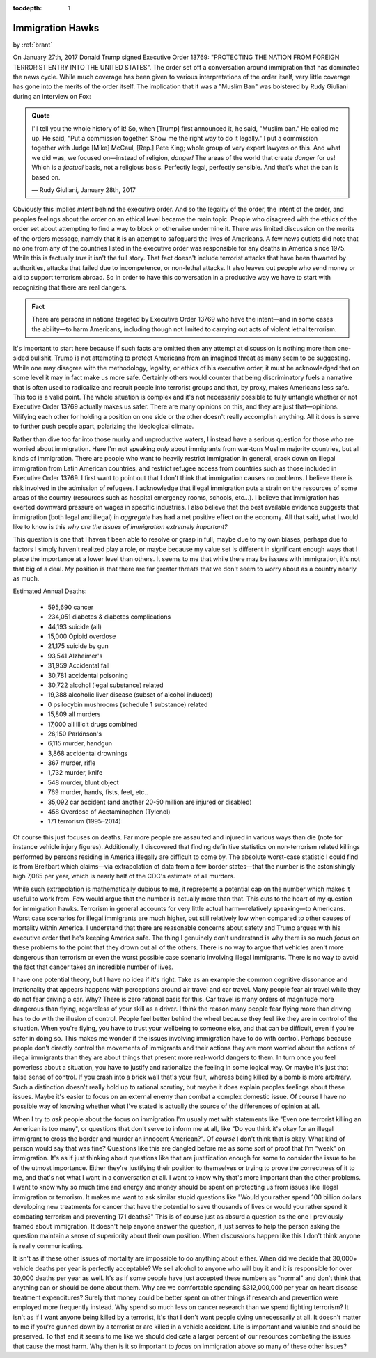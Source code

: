 :tocdepth: 1

.. _article_10:

Immigration Hawks
=================

.. container:: center

    by :ref:`brant`

On January 27th, 2017 Donald Trump signed Executive Order 13769: "PROTECTING
THE NATION FROM FOREIGN TERRORIST ENTRY INTO THE UNITED STATES". The order set
off a conversation around immigration that has dominated the news cycle. While
much coverage has been given to various interpretations of the order itself,
very little coverage has gone into the merits of the order itself. The
implication that it was a "Muslim Ban" was bolstered by Rudy Giuliani during an
interview on Fox:

.. admonition:: Quote
   :class: admonition-todo

   I'll tell you the whole history of it! So, when [Trump] first announced it,
   he said, "Muslim ban." He called me up. He said, "Put a commission together.
   Show me the right way to do it legally." I put a commission together with
   Judge [Mike] McCaul, [Rep.] Pete King; whole group of very expert lawyers on
   this.  And what we did was, we focused on—instead of religion, *danger!* The
   areas of the world that create *danger* for us! Which is a *factual* basis,
   not a religious basis. Perfectly legal, perfectly sensible. And that's what
   the ban is based on.

   — Rudy Giuliani, January 28th, 2017

Obviously this implies *intent* behind the executive order. And so the legality
of the order, the intent of the order, and peoples feelings about the order on
an ethical level became the main topic. People who disagreed with the ethics of
the order set about attempting to find a way to block or otherwise undermine
it. There was limited discussion on the merits of the orders message, namely
that it is an attempt to safeguard the lives of Americans. A few news outlets
did note that no one from any of the countries listed in the executive order
was responsible for any deaths in America since 1975. While this is factually
*true* it isn't the full story. That fact doesn't include terrorist attacks
that have been thwarted by authorities, attacks that failed due to
incompetence, or non-lethal attacks. It also leaves out people who send money
or aid to support terrorism abroad. So in order to have this conversation in a
productive way we have to start with recognizing that there are real dangers.

.. admonition:: Fact
   :class: tip

   There are persons in nations targeted by Executive Order 13769 who have the
   intent—and in some cases the ability—to harm Americans, including though not
   limited to carrying out acts of violent lethal terrorism.

It's important to start here because if such facts are omitted then any attempt
at discussion is nothing more than one-sided bullshit. Trump is not attempting
to protect Americans from an imagined threat as many seem to be suggesting.
While one may disagree with the methodology, legality, or ethics of his
executive order, it must be acknowledged that on some level it may in fact make
us more safe. Certainly others would counter that being discriminatory fuels a
narrative that is often used to radicalize and recruit people into terrorist
groups and that, by proxy, makes Americans less safe. This too is a valid
point. The whole situation is complex and it's not necessarily possible to
fully untangle whether or not Executive Order 13769 actually makes us safer.
There are many opinions on this, and they are just that—opinions. Vilifying
each other for holding a position on one side or the other doesn't really
accomplish anything. All it does is serve to further push people apart,
polarizing the ideological climate.

Rather than dive too far into those murky and unproductive waters, I instead
have  a serious question for those who are worried about immigration. Here I'm
not speaking *only* about immigrants from war-torn Muslim majority countries,
but all kinds  of immigration. There are people who want to heavily restrict
immigration in general, crack down on illegal immigration from Latin American
countries, and restrict refugee access from countries such as those included in
Executive Order 13769. I first want to point out that I don't think that
immigration causes no problems. I believe there is risk involved in the
admission of refugees. I acknowledge that illegal immigration puts a strain on
the resources of some areas of the country (resources such as hospital
emergency rooms, schools, etc...). I believe that immigration has exerted
downward pressure on wages in specific industries. I also believe that the best
available evidence suggests that immigration (both legal and illegal) in
*aggregate* has had a net positive effect on the economy. All that said, what I
would like to know is this *why are the issues of immigration extremely
important?*

This question is one that I haven't been able to resolve or grasp in full,
maybe  due to my own biases, perhaps due to factors I simply haven't realized
play a role, or maybe because my value set is different in significant enough
ways that I place the importance at a lower level than others. It seems to me
that while there may be issues with immigration, it's not that big of a deal.
My position is that there are far greater threats that we don't seem to worry
about as a country nearly as much.

Estimated Annual Deaths:

    - 595,690 cancer
    - 234,051 diabetes & diabetes complications
    - 44,193 suicide (all)
    - 15,000 Opioid overdose
    - 21,175 suicide by gun
    - 93,541 Alzheimer's
    - 31,959 Accidental fall
    - 30,781 accidental poisoning
    - 30,722 alcohol (legal substance) related
    - 19,388 alcoholic liver disease (subset of alcohol induced)
    - 0 psilocybin mushrooms (schedule 1 substance) related
    - 15,809 all murders
    - 17,000 all illicit drugs combined
    - 26,150 Parkinson's
    - 6,115 murder, handgun
    - 3,868 accidental drownings
    - 367 murder, rifle
    - 1,732 murder, knife
    - 548 murder, blunt object
    - 769 murder, hands, fists, feet, etc..
    - 35,092 car accident (and another 20-50 million are injured or disabled)
    - 458 Overdose of Acetaminophen (Tylenol)
    - 171 terrorism (1995–2014)

Of course this just focuses on deaths. Far more people are assaulted and
injured in various ways than die (note for instance vehicle injury figures).
Additionally, I discovered that finding definitive statistics on non-terrorism
related killings performed by persons residing in America illegally are
difficult to come by. The absolute worst-case statistic I could find is from
Breitbart which claims—via extrapolation of data from a few border states—that
the number is the astonishingly high 7,085 per year, which is nearly half of
the CDC's estimate of all murders.

While such extrapolation is mathematically dubious to me, it represents a
potential cap on the number which makes it useful to work from. Few would argue
that the number is actually more than that. This cuts to the heart of my
question for immigration hawks. Terrorism in general accounts for very little
actual harm—relatively speaking—to Americans. Worst case scenarios for illegal
immigrants are much higher, but still relatively low when compared to other
causes of mortality within America. I understand that there are reasonable
concerns about safety and Trump argues with his executive order that he's
keeping America safe. The thing I genuinely don't understand is why there is so
much *focus* on these problems to the point that they drown out all of the
others. There is no way to argue that vehicles aren't more dangerous than
terrorism or even the worst possible case scenario involving illegal
immigrants. There is no way to avoid the fact that cancer takes an incredible
number of lives.

I have one potential theory, but I have no idea if it's right. Take as an
example the common cognitive dissonance and irrationality that appears happens
with perceptions around air travel and car travel. Many people fear air travel
while they do not fear driving a car. Why? There is zero rational basis for
this. Car travel is many orders of magnitude more dangerous than flying,
regardless of your skill as a driver. I think the reason many people fear
flying more than driving has to do with the illusion of control. People feel
better behind the wheel because they feel like they are in control of the
situation. When you're flying, you have to trust your wellbeing to someone
else, and that can be difficult, even if you're safer in doing so. This makes
me wonder if the issues involving immigration have to do with control. Perhaps
because people don't directly control the movements of immigrants and their
actions they are more worried about the actions of illegal immigrants than they
are about things that present more real-world dangers to them. In turn once you
feel powerless about a situation, you have to justify and rationalize the
feeling in some logical way. Or maybe it's just that false sense of control. If
you crash into a brick wall that's your fault, whereas being killed by a bomb
is more arbitrary. Such a distinction doesn't really hold up to rational
scrutiny, but maybe it does explain peoples feelings about these issues. Maybe
it's easier to focus on an external enemy than combat a complex domestic issue.
Of course I have no possible way of knowing whether what I've stated is
actually the source of the differences of opinion at all.

When I try to *ask* people about the focus on immigration I'm usually met with
statements like "Even one terrorist killing an American is too many", or
questions that don't serve to inform me at all, like "Do you think it's okay
for an illegal immigrant to cross the border and murder an innocent American?".
Of *course* I don't think that is okay. What kind of person would say that was
fine? Questions like this are dangled before me as some sort of proof that I'm
"weak" on immigration. It's as if just thinking about questions like that are
justification enough for some to consider the issue to be of the utmost
importance. Either they're justifying their position to themselves or trying to
prove the correctness of it to me, and that's not what I want in a conversation
at all. I want to know why that's more important than the other problems. I
want to know why so much time and energy and money should be spent on
protecting us from issues like illegal immigration or terrorism. It makes me
want to ask similar stupid questions like "Would you rather spend 100 billion
dollars developing new treatments for cancer that have the potential to save
thousands of lives or would you rather spend it combating terrorism and
preventing 171 deaths?" This is of course just as absurd a question as the one
I previously framed about immigration. It doesn't help anyone answer the
question, it just serves to help the person asking the question maintain a
sense of superiority about their own position. When discussions happen like
this I don't think anyone is really communicating.

It isn't as if these other issues of mortality are impossible to do anything
about either. When did we decide that 30,000+ vehicle deaths per year is
perfectly acceptable? We sell alcohol to anyone who will buy it and it is
responsible for over 30,000 deaths per year as well. It's as if some people
have just accepted these numbers as "normal" and don't think that anything can
or should be done about them. Why are we comfortable spending $312,000,000 per
year on heart disease treatment expenditures? Surely that money could be better
spent on other things if research and prevention were employed more frequently
instead. Why spend so much less on cancer research than we spend fighting
terrorism? It isn't as if I want anyone being killed by a terrorist, it's that
I don't want people dying unnecessarily at all. It doesn't matter to me if
you're gunned down by a terrorist or are killed in a vehicle accident. Life is
important and valuable and should be preserved. To that end it seems to me like
we should dedicate a larger percent of our resources combating the issues that
cause the most harm. Why then is it so important to *focus* on immigration
above so many of these other issues?
